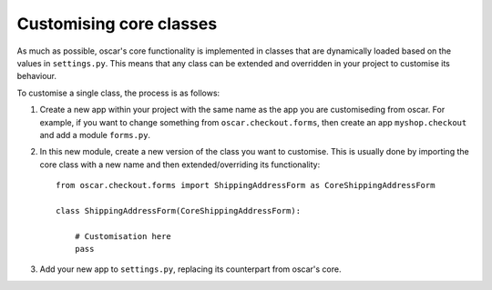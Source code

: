 Customising core classes
========================

As much as possible, oscar's core functionality is implemented in classes that are dynamically loaded
based on the values in ``settings.py``.  This means that any class can be extended and overridden
in your project to customise its behaviour.

To customise a single class, the process is as follows:

1.  Create a new app within your project with the same name as the app you are customiseding from oscar.  
    For example, if you want to change something from ``oscar.checkout.forms``, then create an app
    ``myshop.checkout`` and add a module ``forms.py``.  

2.  In this new module, create a new version of the class you want to customise.  This is usually done
    by importing the core class with a new name and then extended/overriding its functionality::

        from oscar.checkout.forms import ShippingAddressForm as CoreShippingAddressForm

        class ShippingAddressForm(CoreShippingAddressForm):

            # Customisation here
            pass

3.  Add your new app to ``settings.py``, replacing its counterpart from oscar's core.